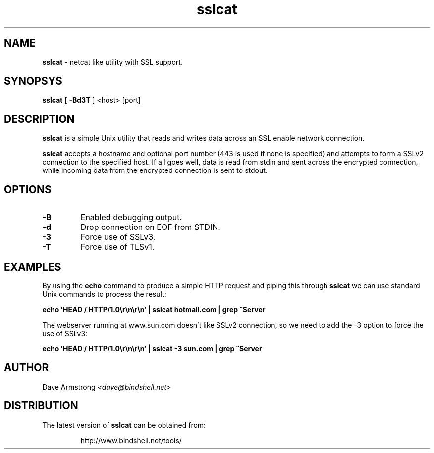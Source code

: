 .TH sslcat 1 "1 April 2006" "bindshell.net"
.SH NAME
.B sslcat
\- netcat like utility with SSL support.
.SH SYNOPSYS
.B sslcat
.RB [ " \-Bd3T " ]
<host>
[port]
.SH DESCRIPTION
.B sslcat
is a simple Unix utility that reads and writes data across an SSL enable
network connection.
.PP
.B sslcat
accepts a hostname and optional port number (443 is used if none is
specified) and attempts to form a SSLv2 connection to the specified host. 
If all goes well, data is read from stdin and sent across the encrypted
connection, while incoming data from the encrypted connection is sent to
stdout.
.SH OPTIONS
.TP
.B \-B
Enabled debugging output.
.TP
.B \-d
Drop connection on EOF from STDIN.
.TP
.B \-3
Force use of SSLv3.
.TP
.B \-T
Force use of TLSv1.
.SH EXAMPLES
By using the
.B echo
command to produce a simple HTTP request and piping this through
.B sslcat
we can use standard Unix commands to process the result:
.PP
.B echo 'HEAD / HTTP/1.0\er\en\er\en' | sslcat hotmail.com | grep ^Server
.PP
The webserver running at www.sun.com doesn't like SSLv2 connection, so we
need to add the \-3 option to force the use of SSLv3:
.PP
.B echo 'HEAD / HTTP/1.0\er\en\er\en' | sslcat -3 sun.com | grep ^Server
.SH AUTHOR
Dave Armstrong
.I <dave@bindshell.net>
.SH DISTRIBUTION
The latest version of
.B sslcat
can be obtained from:
.PP
.RS
http://www.bindshell.net/tools/
.RE
